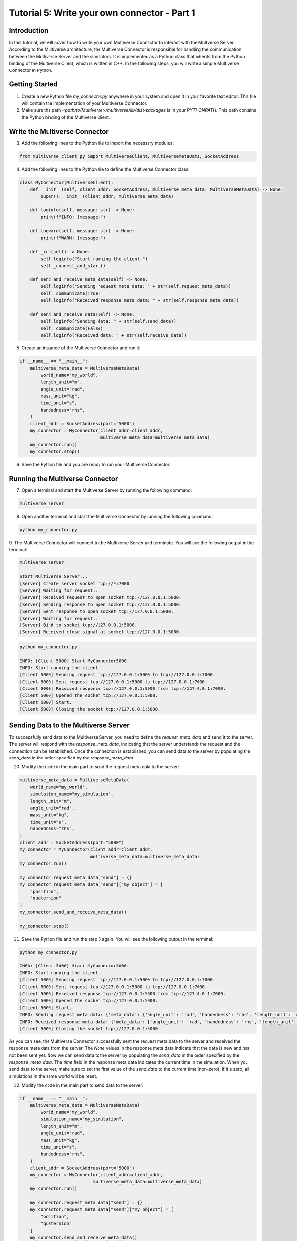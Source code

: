 .. _tutorial_5:

Tutorial 5: Write your own connector - Part 1
=============================================

Introduction
------------

In this tutorial, we will cover how to write your own Multiverse Connector to interact with the Multverse Server.
According to the Multiverse architecture, the Multiverse Connector is responsible for handling the communication between the Multiverse Server and the simulators.
It is implemented as a Python class that inherits from the Python binding of the Multiverse Client, which is written in C++.
In the following steps, you will write a simple Multiverse Connector in Python.

Getting Started
---------------

1. Create a new Python file `my_connector.py` anywhere in your system and open it in your favorite text editor. This file will contain the implementation of your Multiverse Connector.

2. Make sure the path `<path/to/Multiverse>/multiverse/lib/dist-packages` is in your `PYTHONPATH`. This path contains the Python binding of the Multiverse Client.

Write the Multiverse Connector
------------------------------

3. Add the following lines to the Python file to import the necessary modules:

.. code-block:: python

    from multiverse_client_py import MultiverseClient, MultiverseMetaData, SocketAddress

4. Add the following lines to the Python file to define the Multiverse Connector class:

.. code-block:: python

    class MyConnector(MultiverseClient):
        def __init__(self, client_addr: SocketAddress, multiverse_meta_data: MultiverseMetaData) -> None:
            super().__init__(client_addr, multiverse_meta_data)

        def loginfo(self, message: str) -> None:
            print(f"INFO: {message}")

        def logwarn(self, message: str) -> None:
            print(f"WARN: {message}")

        def _run(self) -> None:
            self.loginfo("Start running the client.")
            self._connect_and_start()

        def send_and_receive_meta_data(self) -> None:
            self.loginfo("Sending request meta data: " + str(self.request_meta_data))
            self._communicate(True)
            self.loginfo("Received response meta data: " + str(self.response_meta_data))

        def send_and_receive_data(self) -> None:
            self.loginfo("Sending data: " + str(self.send_data))
            self._communicate(False)
            self.loginfo("Received data: " + str(self.receive_data))

5. Create an instance of the Multiverse Connector and run it:

.. code-block:: python

    if __name__ == "__main__":
        multiverse_meta_data = MultiverseMetaData(
            world_name="my_world",
            length_unit="m",
            angle_unit="rad",
            mass_unit="kg",
            time_unit="s",
            handedness="rhs",
        )
        client_addr = SocketAddress(port="5000")
        my_connector = MyConnector(client_addr=client_addr,
                                   multiverse_meta_data=multiverse_meta_data)
        my_connector.run()
        my_connector.stop()

6. Save the Python file and you are ready to run your Multiverse Connector.

Running the Multiverse Connector
--------------------------------

7. Open a terminal and start the Multiverse Server by running the following command:

.. code-block:: console

    multiverse_server

8. Open another terminal and start the Multiverse Connector by running the following command:

.. code-block:: console

    python my_connector.py

9. The Multiverse Connector will connect to the Multiverse Server and terminate. 
You will see the following output in the terminal:

.. code-block:: console

    multiverse_server

    Start Multiverse Server...
    [Server] Create server socket tcp://*:7000
    [Server] Waiting for request...
    [Server] Received request to open socket tcp://127.0.0.1:5000.
    [Server] Sending response to open socket tcp://127.0.0.1:5000.
    [Server] Sent response to open socket tcp://127.0.0.1:5000.
    [Server] Waiting for request...
    [Server] Bind to socket tcp://127.0.0.1:5000.
    [Server] Received close signal at socket tcp://127.0.0.1:5000.

.. code-block:: console

    python my_connector.py 

    INFO: [Client 5000] Start MyConnector5000.
    INFO: Start running the client.
    [Client 5000] Sending request tcp://127.0.0.1:5000 to tcp://127.0.0.1:7000.
    [Client 5000] Sent request tcp://127.0.0.1:5000 to tcp://127.0.0.1:7000.
    [Client 5000] Received response tcp://127.0.0.1:5000 from tcp://127.0.0.1:7000.
    [Client 5000] Opened the socket tcp://127.0.0.1:5000.
    [Client 5000] Start.
    [Client 5000] Closing the socket tcp://127.0.0.1:5000.

Sending Data to the Multiverse Server
-------------------------------------

To successfully send data to the Multiverse Server, you need to define the `request_meta_data` and send it to the server.
The server will respond with the `response_meta_data`, indicating that the server understands the request and the connection can be established.
Once the connection is established, you can send data to the server by populating the `send_data` in the order specified by the `response_meta_data`.

10. Modify the code in the main part to send the request meta data to the server:

.. code-block:: python

    multiverse_meta_data = MultiverseMetaData(
        world_name="my_world",
        simulation_name="my_simulation",
        length_unit="m",
        angle_unit="rad",
        mass_unit="kg",
        time_unit="s",
        handedness="rhs",
    )
    client_addr = SocketAddress(port="5000")
    my_connector = MyConnector(client_addr=client_addr,
                               multiverse_meta_data=multiverse_meta_data)
    my_connector.run()

    my_connector.request_meta_data["send"] = {}
    my_connector.request_meta_data["send"]["my_object"] = [
        "position",
        "quaternion"
    ]
    my_connector.send_and_receive_meta_data()

    my_connector.stop()

11. Save the Python file and run the step 8 again. You will see the following output in the terminal:

.. code-block:: console

    python my_connector.py 

    INFO: [Client 5000] Start MyConnector5000.
    INFO: Start running the client.
    [Client 5000] Sending request tcp://127.0.0.1:5000 to tcp://127.0.0.1:7000.
    [Client 5000] Sent request tcp://127.0.0.1:5000 to tcp://127.0.0.1:7000.
    [Client 5000] Received response tcp://127.0.0.1:5000 from tcp://127.0.0.1:7000.
    [Client 5000] Opened the socket tcp://127.0.0.1:5000.
    [Client 5000] Start.
    INFO: Sending request meta data: {'meta_data': {'angle_unit': 'rad', 'handedness': 'rhs', 'length_unit': 'm', 'mass_unit': 'kg', 'simulation_name': 'my_simulation', 'time_unit': 's', 'world_name': 'my_world'}, 'send': {'my_object': ['position', 'quaternion']}, 'receive': {}}
    INFO: Received response meta data: {'meta_data': {'angle_unit': 'rad', 'handedness': 'rhs', 'length_unit': 'm', 'mass_unit': 'kg', 'simulation_name': 'my_simulation', 'time_unit': 's', 'world_name': 'my_world'}, 'send': {'my_object': {'position': [None, None, None], 'quaternion': [None, None, None, None]}}, 'time': 0}
    [Client 5000] Closing the socket tcp://127.0.0.1:5000.

As you can see, the Multiverse Connector successfully sent the request meta data to the server and received the response meta data from the server.
The `None` values in the response meta data indicate that the data is new and has not been sent yet.
Now we can send data to the server by populating the `send_data` in the order specified by the `response_meta_data`.
The `time` field in the response meta data indicates the current time in the simulation.
When you send data to the server, make sure to set the first value of the `send_data` to the current time (non-zero), if it's zero, all simulations in the same world will be reset.

12. Modify the code in the main part to send data to the server:

.. code-block:: python

    if __name__ == "__main__":
        multiverse_meta_data = MultiverseMetaData(
            world_name="my_world",
            simulation_name="my_simulation",
            length_unit="m",
            angle_unit="rad",
            mass_unit="kg",
            time_unit="s",
            handedness="rhs",
        )
        client_addr = SocketAddress(port="5000")
        my_connector = MyConnector(client_addr=client_addr,
                                multiverse_meta_data=multiverse_meta_data)
        my_connector.run()

        my_connector.request_meta_data["send"] = {}
        my_connector.request_meta_data["send"]["my_object"] = [
            "position",
            "quaternion"
        ]
        my_connector.send_and_receive_meta_data()

        sim_time = my_connector.sim_time # The current simulation time
        my_object_pos = [1.0, 2.0, 3.0]
        my_object_quat = [0.0, 0.0, 0.0, 1.0]

        my_connector.send_data = [sim_time] + my_object_pos + my_object_quat # The send_data to the correct order
        my_connector.send_and_receive_data()

        my_connector.stop()

13. Save the Python file and run the step 8 again. You will see the following output in the terminal:

.. code-block:: console

    python my_connector.py

    INFO: [Client 5000] Start MyConnector5000.
    INFO: Start running the client.
    [Client 5000] Sending request tcp://127.0.0.1:5000 to tcp://127.0.0.1:7000.
    [Client 5000] Sent request tcp://127.0.0.1:5000 to tcp://127.0.0.1:7000.
    [Client 5000] Received response tcp://127.0.0.1:5000 from tcp://127.0.0.1:7000.
    [Client 5000] Opened the socket tcp://127.0.0.1:5000.
    [Client 5000] Start.
    INFO: Sending request meta data: {'meta_data': {'angle_unit': 'rad', 'handedness': 'rhs', 'length_unit': 'm', 'mass_unit': 'kg', 'simulation_name': 'my_simulation', 'time_unit': 's', 'world_name': 'my_world'}, 'send': {'my_object': ['position', 'quaternion']}, 'receive': {}}
    INFO: Received response meta data: {'meta_data': {'angle_unit': 'rad', 'handedness': 'rhs', 'length_unit': 'm', 'mass_unit': 'kg', 'simulation_name': 'my_simulation', 'time_unit': 's', 'world_name': 'my_world'}, 'send': {'my_object': {'position': [None, None, None], 'quaternion': [None, None, None, None]}}, 'time': 0}
    INFO: Sending data: [0.010332822799682617, 1.0, 2.0, 3.0, 0.0, 0.0, 0.0, 1.0]
    [Client 5000] Starting the communication (send: [7 - 0 - 0], receive: [0 - 0 - 0]).
    INFO: Received data: [0.010332822799682617]
    [Client 5000] Closing the socket tcp://127.0.0.1:5000.

As you can see, the Multiverse Connector successfully sent the data to the server and received the data as the current world time from the server.
The line `[Client 5000] Starting the communication (send: [7 - 0 - 0], receive: [0 - 0 - 0])` indicates that the size of the data from the server and the client is correct (in this case, the client want to send 7 double, 0 uint8 and 0 uint16 and receive 0 double, 0 uint8 and 0 uint16 excluding time).

Receiving Data from the Multiverse Server
-----------------------------------------

To successfully receive data from the Multiverse Server, same as sending data, you need to define the `receive` field `request_meta_data` and send it to the server.
If the server understands the request and the data is available, the server will respond with the `response_meta_data`.
If the data is unavailable, the server will wait for the data to be available and the client will be blocked until the data is sent.
So to make sure the client is not blocked, you need to send the data to the server first.
Therefore we will continue from the step 12.

14. Modify the code in the main part to receive data from the server:

.. code-block:: python

    if __name__ == "__main__":
        multiverse_meta_data = MultiverseMetaData(
            world_name="my_world",
            simulation_name="my_simulation",
            length_unit="m",
            angle_unit="rad",
            mass_unit="kg",
            time_unit="s",
            handedness="rhs",
        )
        client_addr = SocketAddress(port="5000")
        my_connector = MyConnector(client_addr=client_addr,
                                multiverse_meta_data=multiverse_meta_data)
        my_connector.run()

        my_connector.request_meta_data["send"] = {}
        my_connector.request_meta_data["send"]["my_object"] = [
            "position",
            "quaternion"
        ]
        my_connector.send_and_receive_meta_data()

        sim_time = my_connector.sim_time # The current simulation time
        my_object_pos = [1.0, 2.0, 3.0]
        my_object_quat = [0.0, 0.0, 0.0, 1.0]

        my_connector.send_data = [sim_time] + my_object_pos + my_object_quat # The send_data to the correct order
        my_connector.send_and_receive_data()

        # Change the request meta data to receive the position and quaternion of my_object

        my_connector.request_meta_data["send"] = {}
        my_connector.request_meta_data["receive"] = {}
        my_connector.request_meta_data["receive"]["my_object"] = [
            "position",
            "quaternion"
        ]
        my_connector.send_and_receive_meta_data()

        sim_time = my_connector.sim_time # The current simulation time
        my_connector.send_data = [sim_time]
        my_connector.send_and_receive_data()

        my_connector.stop()

15. Save the Python file and run the step 8 again. You will see the following output in the terminal:

.. code-block:: console

    python my_connector.py

    ...
    INFO: Sending data: [0.016848087310791016]
    [Client 5000] Starting the communication (send: [0 - 0 - 0], receive: [7 - 0 - 0]).
    INFO: Received data: [0.016848087310791016, 1.0, 2.0, 3.0, 0.0, 0.0, 0.0, 1.0]
    [Client 5000] Closing the socket tcp://127.0.0.1:5000.

As you can see, the Multiverse Connector successfully received the data from the server.

**Tip:** If you don't know about the objects and object attributes in the world, send an empty string in the `receive` field of `request_meta_data` to the server and the server will respond with the available objects and their attributes.
For example:

.. code-block:: python

    # To get the all available objects and their attributes
    my_connector.request_meta_data["receive"][""] = [""] 

    # To get the available attributes of the object my_object
    my_connector.request_meta_data["receive"]["my_object"] = [""]

    # To get the position of all available objects
    my_connector.request_meta_data["receive"][""] = ["position"]

Conclusion
----------

Congratulations! You have successfully written your own Multiverse Connector in Python. 
In this tutorial, you learned how to define the Multiverse Connector class, send and receive meta data, and send and receive data to and from the Multiverse Server. 
You also learned how to run the Multiverse Connector and interact with the Multiverse Server.

Next Steps
----------

- Extend the Multiverse Connector to interact with other Multiverse Clients through the Multiverse Server.